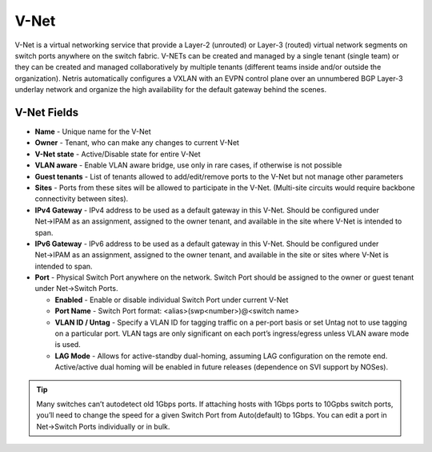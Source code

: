 .. meta::
    :description: V-Net

#####
V-Net
#####
V-Net is a virtual networking service that provide a Layer-2 (unrouted) or Layer-3 (routed) virtual network segments on switch ports anywhere on the switch fabric. V-NETs can be created and managed by a single tenant (single team) or they can be created and managed collaboratively by multiple tenants (different teams inside and/or outside the organization).
Netris automatically configures a VXLAN with an EVPN control plane over an unnumbered BGP Layer-3 underlay network and organize the high availability for the default gateway behind the scenes.


V-Net Fields
============

- **Name** - Unique name for the V-Net
- **Owner** - Tenant, who can make any changes to current V-Net
- **V-Net state** - Active/Disable state for entire V-Net
- **VLAN aware** - Enable VLAN aware bridge, use only in rare cases, if otherwise is not possible
- **Guest tenants** - List of tenants allowed to add/edit/remove ports to the V-Net but not manage other parameters
- **Sites** - Ports from these sites will be allowed to participate in the V-Net. (Multi-site circuits would require backbone connectivity between sites).
- **IPv4 Gateway** - IPv4 address to be used as a default gateway in this V-Net. Should be configured under Net→IPAM as an assignment, assigned to the owner tenant, and available in the site where V-Net is intended to span.
- **IPv6 Gateway** - IPv6 address to be used as a default gateway in this V-Net. Should be configured under Net→IPAM as an assignment, assigned to the owner tenant, and available in the site or sites where V-Net is intended to span.
- **Port** - Physical Switch Port anywhere on the network. Switch Port should be assigned to the owner or guest tenant under Net→Switch Ports.
  
  - **Enabled** - Enable or disable individual Switch Port under current V-Net
  - **Port Name** - Switch Port format: <alias>(swp<number>)@<switch name>
  - **VLAN ID / Untag** - Specify a VLAN ID for tagging traffic on a per-port basis or set Untag not to use tagging on a particular port. VLAN tags are only significant on each port’s ingress/egress unless VLAN aware mode is used.
  - **LAG Mode** -  Allows for active-standby dual-homing, assuming LAG configuration on the remote end. Active/active dual homing will be enabled in future releases (dependence on SVI support by NOSes).

.. tip:: Many switches can’t autodetect old 1Gbps ports. If attaching hosts with 1Gbps ports to 10Gpbs switch ports, you’ll need to change the speed for a given Switch Port from Auto(default) to 1Gbps. You can edit a port in Net→Switch Ports individually or in bulk.

.. image:: images/add-vnet.png
    :align: center
    :class: with-shadow

.. centered::
   Example: Adding a new V-Net.

.. image:: images/list-vnet.png
    :align: center
    :class: with-shadow

.. centered:: 
    Example: Listing of V-Nets.

.. image:: images/list-vnet-expanded.png
    :align: center
    :class: with-shadow

.. centered:: 
   Example: Expanded view of a V-Net listing.   